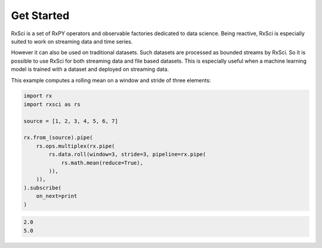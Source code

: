 Get Started
============

RxSci is a set of RxPY operators and observable factories dedicated to data
science. Being reactive, RxSci is especially suited to work on streaming data
and time series.

However it can also be used on traditional datasets. Such datasets are processed
as bounded streams by RxSci. So it is possible to use RxSci for both streaming
data and file based datasets. This is especially useful when a
machine learning model is trained with a dataset and deployed on streaming data. 

This example computes a rolling mean on a window and stride of three elements:

.. code:: Python

    import rx
    import rxsci as rs

    source = [1, 2, 3, 4, 5, 6, 7]

    rx.from_(source).pipe(
        rs.ops.multiplex(rx.pipe(
            rs.data.roll(window=3, stride=3, pipeline=rx.pipe(
                rs.math.mean(reduce=True),
            )),
        )),
    ).subscribe(
        on_next=print
    )

.. code:: console

    2.0
    5.0
